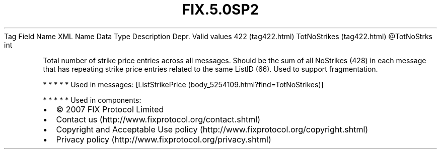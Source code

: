 .TH FIX.5.0SP2 "" "" "Tag #422"
Tag
Field Name
XML Name
Data Type
Description
Depr.
Valid values
422 (tag422.html)
TotNoStrikes (tag422.html)
\@TotNoStrks
int
.PP
Total number of strike price entries across all messages. Should be
the sum of all NoStrikes (428) in each message that has repeating
strike price entries related to the same ListID (66). Used to
support fragmentation.
.PP
   *   *   *   *   *
Used in messages:
[ListStrikePrice (body_5254109.html?find=TotNoStrikes)]
.PP
   *   *   *   *   *
Used in components:

.PD 0
.P
.PD

.PP
.PP
.IP \[bu] 2
© 2007 FIX Protocol Limited
.IP \[bu] 2
Contact us (http://www.fixprotocol.org/contact.shtml)
.IP \[bu] 2
Copyright and Acceptable Use policy (http://www.fixprotocol.org/copyright.shtml)
.IP \[bu] 2
Privacy policy (http://www.fixprotocol.org/privacy.shtml)
